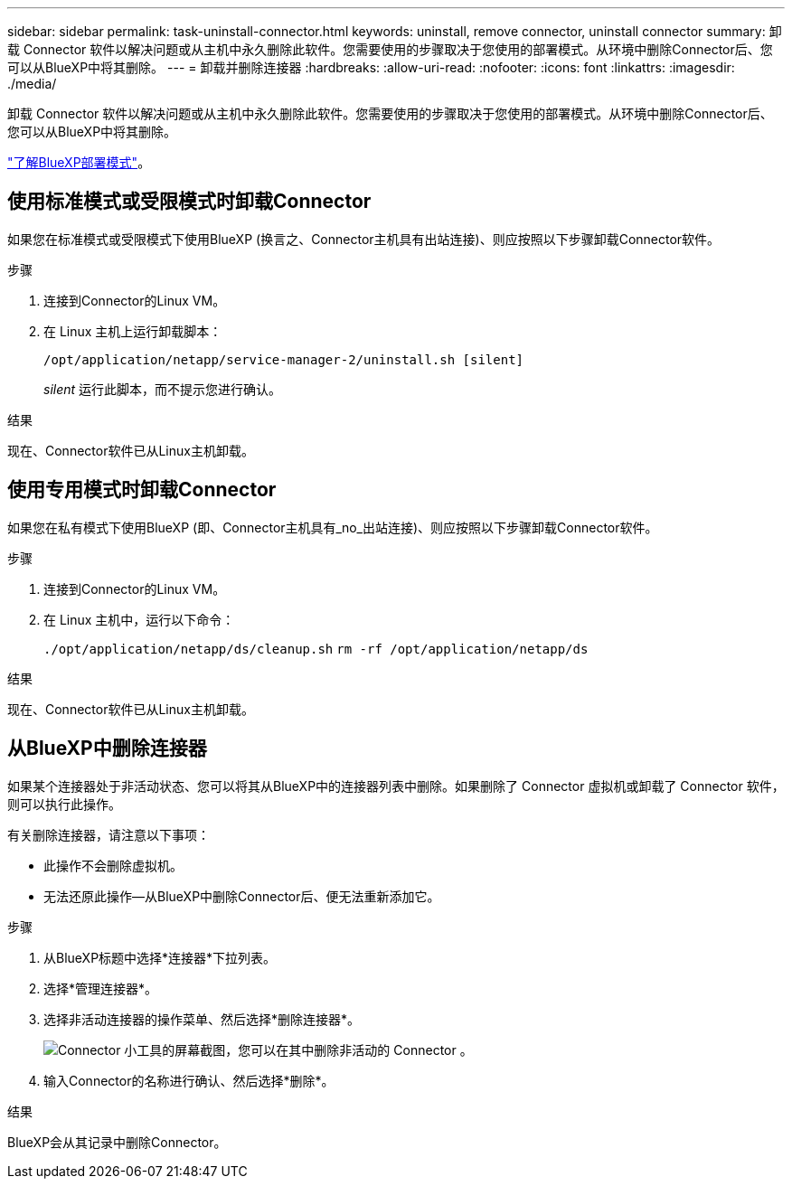 ---
sidebar: sidebar 
permalink: task-uninstall-connector.html 
keywords: uninstall, remove connector, uninstall connector 
summary: 卸载 Connector 软件以解决问题或从主机中永久删除此软件。您需要使用的步骤取决于您使用的部署模式。从环境中删除Connector后、您可以从BlueXP中将其删除。 
---
= 卸载并删除连接器
:hardbreaks:
:allow-uri-read: 
:nofooter: 
:icons: font
:linkattrs: 
:imagesdir: ./media/


[role="lead"]
卸载 Connector 软件以解决问题或从主机中永久删除此软件。您需要使用的步骤取决于您使用的部署模式。从环境中删除Connector后、您可以从BlueXP中将其删除。

link:concept-modes.html["了解BlueXP部署模式"]。



== 使用标准模式或受限模式时卸载Connector

如果您在标准模式或受限模式下使用BlueXP (换言之、Connector主机具有出站连接)、则应按照以下步骤卸载Connector软件。

.步骤
. 连接到Connector的Linux VM。
. 在 Linux 主机上运行卸载脚本：
+
`/opt/application/netapp/service-manager-2/uninstall.sh [silent]`

+
_silent_ 运行此脚本，而不提示您进行确认。



.结果
现在、Connector软件已从Linux主机卸载。



== 使用专用模式时卸载Connector

如果您在私有模式下使用BlueXP (即、Connector主机具有_no_出站连接)、则应按照以下步骤卸载Connector软件。

.步骤
. 连接到Connector的Linux VM。
. 在 Linux 主机中，运行以下命令：
+
`./opt/application/netapp/ds/cleanup.sh`
`rm -rf /opt/application/netapp/ds`



.结果
现在、Connector软件已从Linux主机卸载。



== 从BlueXP中删除连接器

如果某个连接器处于非活动状态、您可以将其从BlueXP中的连接器列表中删除。如果删除了 Connector 虚拟机或卸载了 Connector 软件，则可以执行此操作。

有关删除连接器，请注意以下事项：

* 此操作不会删除虚拟机。
* 无法还原此操作—从BlueXP中删除Connector后、便无法重新添加它。


.步骤
. 从BlueXP标题中选择*连接器*下拉列表。
. 选择*管理连接器*。
. 选择非活动连接器的操作菜单、然后选择*删除连接器*。
+
image:screenshot_connector_remove.gif["Connector 小工具的屏幕截图，您可以在其中删除非活动的 Connector 。"]

. 输入Connector的名称进行确认、然后选择*删除*。


.结果
BlueXP会从其记录中删除Connector。
